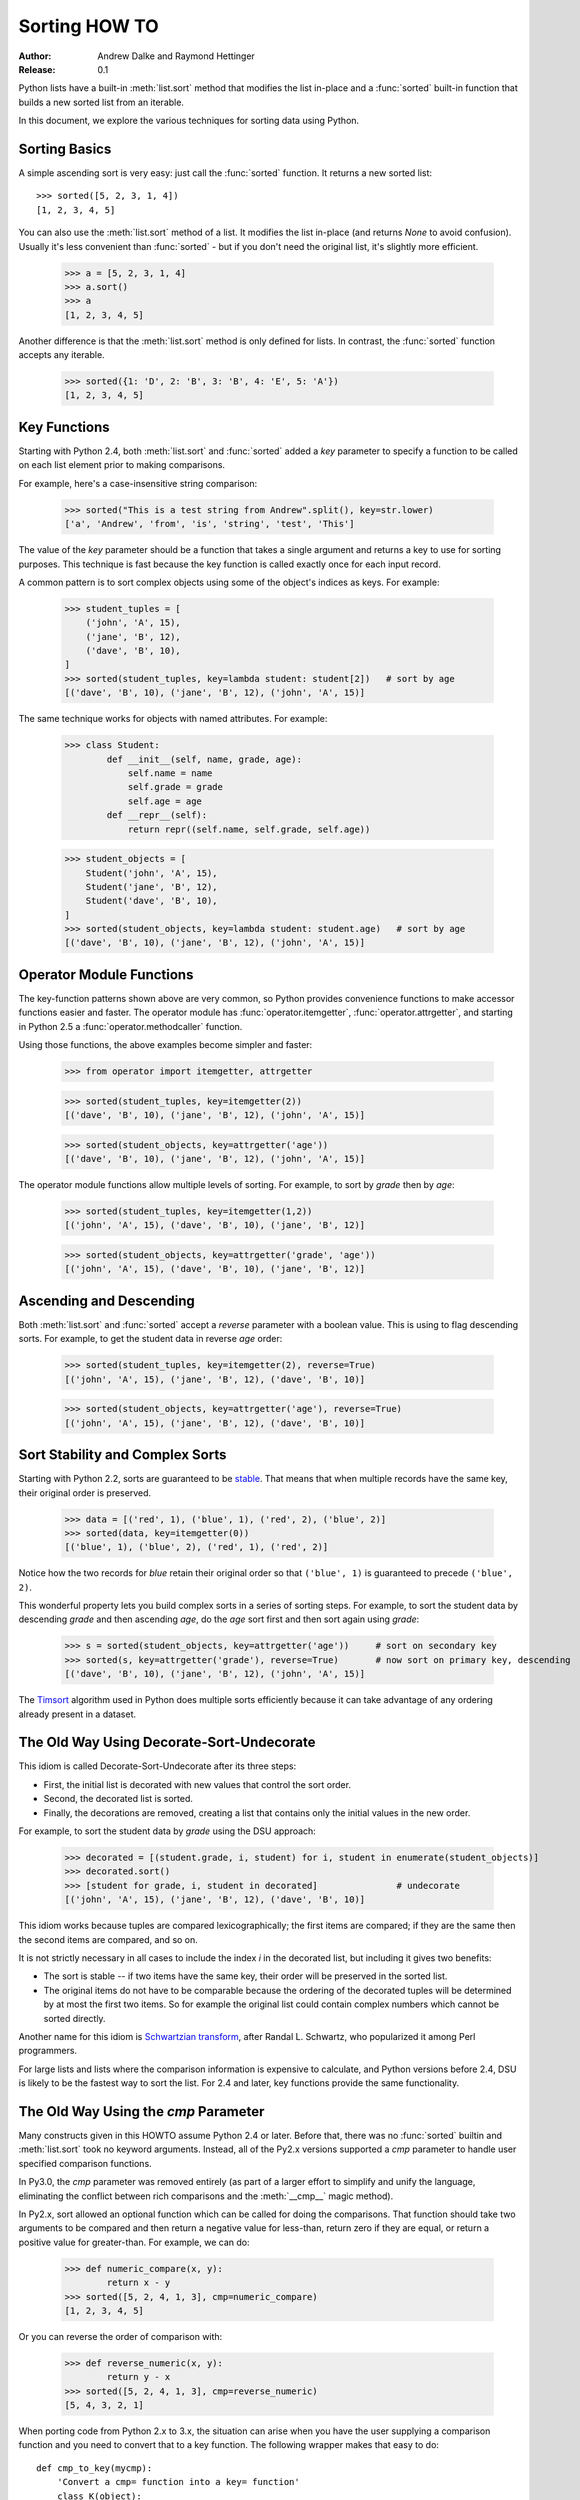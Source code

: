 Sorting HOW TO
**************

:Author: Andrew Dalke and Raymond Hettinger
:Release: 0.1


Python lists have a built-in :meth:`list.sort` method that modifies the list
in-place and a :func:`sorted` built-in function that builds a new sorted list
from an iterable.

In this document, we explore the various techniques for sorting data using Python.


Sorting Basics
==============

A simple ascending sort is very easy: just call the :func:`sorted` function. It
returns a new sorted list::

    >>> sorted([5, 2, 3, 1, 4])
    [1, 2, 3, 4, 5]

You can also use the :meth:`list.sort` method of a list. It modifies the list
in-place (and returns *None* to avoid confusion). Usually it's less convenient
than :func:`sorted` - but if you don't need the original list, it's slightly
more efficient.

    >>> a = [5, 2, 3, 1, 4]
    >>> a.sort()
    >>> a
    [1, 2, 3, 4, 5]

Another difference is that the :meth:`list.sort` method is only defined for
lists. In contrast, the :func:`sorted` function accepts any iterable.

    >>> sorted({1: 'D', 2: 'B', 3: 'B', 4: 'E', 5: 'A'})
    [1, 2, 3, 4, 5]

Key Functions
=============

Starting with Python 2.4, both :meth:`list.sort` and :func:`sorted` added a
*key* parameter to specify a function to be called on each list element prior to
making comparisons.

For example, here's a case-insensitive string comparison:

    >>> sorted("This is a test string from Andrew".split(), key=str.lower)
    ['a', 'Andrew', 'from', 'is', 'string', 'test', 'This']

The value of the *key* parameter should be a function that takes a single argument
and returns a key to use for sorting purposes. This technique is fast because
the key function is called exactly once for each input record.

A common pattern is to sort complex objects using some of the object's indices
as keys. For example:

    >>> student_tuples = [
        ('john', 'A', 15),
        ('jane', 'B', 12),
        ('dave', 'B', 10),
    ]
    >>> sorted(student_tuples, key=lambda student: student[2])   # sort by age
    [('dave', 'B', 10), ('jane', 'B', 12), ('john', 'A', 15)]

The same technique works for objects with named attributes. For example:

    >>> class Student:
            def __init__(self, name, grade, age):
                self.name = name
                self.grade = grade
                self.age = age
            def __repr__(self):
                return repr((self.name, self.grade, self.age))

    >>> student_objects = [
        Student('john', 'A', 15),
        Student('jane', 'B', 12),
        Student('dave', 'B', 10),
    ]
    >>> sorted(student_objects, key=lambda student: student.age)   # sort by age
    [('dave', 'B', 10), ('jane', 'B', 12), ('john', 'A', 15)]

Operator Module Functions
=========================

The key-function patterns shown above are very common, so Python provides
convenience functions to make accessor functions easier and faster. The operator
module has :func:`operator.itemgetter`, :func:`operator.attrgetter`, and
starting in Python 2.5 a :func:`operator.methodcaller` function.

Using those functions, the above examples become simpler and faster:

    >>> from operator import itemgetter, attrgetter

    >>> sorted(student_tuples, key=itemgetter(2))
    [('dave', 'B', 10), ('jane', 'B', 12), ('john', 'A', 15)]

    >>> sorted(student_objects, key=attrgetter('age'))
    [('dave', 'B', 10), ('jane', 'B', 12), ('john', 'A', 15)]

The operator module functions allow multiple levels of sorting. For example, to
sort by *grade* then by *age*:

    >>> sorted(student_tuples, key=itemgetter(1,2))
    [('john', 'A', 15), ('dave', 'B', 10), ('jane', 'B', 12)]

    >>> sorted(student_objects, key=attrgetter('grade', 'age'))
    [('john', 'A', 15), ('dave', 'B', 10), ('jane', 'B', 12)]

Ascending and Descending
========================

Both :meth:`list.sort` and :func:`sorted` accept a *reverse* parameter with a
boolean value. This is using to flag descending sorts. For example, to get the
student data in reverse *age* order:

    >>> sorted(student_tuples, key=itemgetter(2), reverse=True)
    [('john', 'A', 15), ('jane', 'B', 12), ('dave', 'B', 10)]

    >>> sorted(student_objects, key=attrgetter('age'), reverse=True)
    [('john', 'A', 15), ('jane', 'B', 12), ('dave', 'B', 10)]

Sort Stability and Complex Sorts
================================

Starting with Python 2.2, sorts are guaranteed to be `stable
<http://en.wikipedia.org/wiki/Sorting_algorithm#Stability>`_\. That means that
when multiple records have the same key, their original order is preserved.

    >>> data = [('red', 1), ('blue', 1), ('red', 2), ('blue', 2)]
    >>> sorted(data, key=itemgetter(0))
    [('blue', 1), ('blue', 2), ('red', 1), ('red', 2)]

Notice how the two records for *blue* retain their original order so that
``('blue', 1)`` is guaranteed to precede ``('blue', 2)``.

This wonderful property lets you build complex sorts in a series of sorting
steps. For example, to sort the student data by descending *grade* and then
ascending *age*, do the *age* sort first and then sort again using *grade*:

    >>> s = sorted(student_objects, key=attrgetter('age'))     # sort on secondary key
    >>> sorted(s, key=attrgetter('grade'), reverse=True)       # now sort on primary key, descending
    [('dave', 'B', 10), ('jane', 'B', 12), ('john', 'A', 15)]

The `Timsort <http://en.wikipedia.org/wiki/Timsort>`_ algorithm used in Python
does multiple sorts efficiently because it can take advantage of any ordering
already present in a dataset.

The Old Way Using Decorate-Sort-Undecorate
==========================================

This idiom is called Decorate-Sort-Undecorate after its three steps:

* First, the initial list is decorated with new values that control the sort order.

* Second, the decorated list is sorted.

* Finally, the decorations are removed, creating a list that contains only the
  initial values in the new order.

For example, to sort the student data by *grade* using the DSU approach:

    >>> decorated = [(student.grade, i, student) for i, student in enumerate(student_objects)]
    >>> decorated.sort()
    >>> [student for grade, i, student in decorated]               # undecorate
    [('john', 'A', 15), ('jane', 'B', 12), ('dave', 'B', 10)]

This idiom works because tuples are compared lexicographically; the first items
are compared; if they are the same then the second items are compared, and so
on.

It is not strictly necessary in all cases to include the index *i* in the
decorated list, but including it gives two benefits:

* The sort is stable -- if two items have the same key, their order will be
  preserved in the sorted list.

* The original items do not have to be comparable because the ordering of the
  decorated tuples will be determined by at most the first two items. So for
  example the original list could contain complex numbers which cannot be sorted
  directly.

Another name for this idiom is
`Schwartzian transform <http://en.wikipedia.org/wiki/Schwartzian_transform>`_\,
after Randal L. Schwartz, who popularized it among Perl programmers.

For large lists and lists where the comparison information is expensive to
calculate, and Python versions before 2.4, DSU is likely to be the fastest way
to sort the list. For 2.4 and later, key functions provide the same
functionality.

The Old Way Using the *cmp* Parameter
=====================================

Many constructs given in this HOWTO assume Python 2.4 or later. Before that,
there was no :func:`sorted` builtin and :meth:`list.sort` took no keyword
arguments. Instead, all of the Py2.x versions supported a *cmp* parameter to
handle user specified comparison functions.

In Py3.0, the *cmp* parameter was removed entirely (as part of a larger effort to
simplify and unify the language, eliminating the conflict between rich
comparisons and the :meth:`__cmp__` magic method).

In Py2.x, sort allowed an optional function which can be called for doing the
comparisons. That function should take two arguments to be compared and then
return a negative value for less-than, return zero if they are equal, or return
a positive value for greater-than. For example, we can do:

    >>> def numeric_compare(x, y):
            return x - y
    >>> sorted([5, 2, 4, 1, 3], cmp=numeric_compare)
    [1, 2, 3, 4, 5]

Or you can reverse the order of comparison with:

    >>> def reverse_numeric(x, y):
            return y - x
    >>> sorted([5, 2, 4, 1, 3], cmp=reverse_numeric)
    [5, 4, 3, 2, 1]

When porting code from Python 2.x to 3.x, the situation can arise when you have
the user supplying a comparison function and you need to convert that to a key
function. The following wrapper makes that easy to do::

    def cmp_to_key(mycmp):
        'Convert a cmp= function into a key= function'
        class K(object):
            def __init__(self, obj, *args):
                self.obj = obj
            def __lt__(self, other):
                return mycmp(self.obj, other.obj) < 0
            def __gt__(self, other):
                return mycmp(self.obj, other.obj) > 0
            def __eq__(self, other):
                return mycmp(self.obj, other.obj) == 0
            def __le__(self, other):
                return mycmp(self.obj, other.obj) <= 0
            def __ge__(self, other):
                return mycmp(self.obj, other.obj) >= 0
            def __ne__(self, other):
                return mycmp(self.obj, other.obj) != 0
        return K

To convert to a key function, just wrap the old comparison function:

    >>> sorted([5, 2, 4, 1, 3], key=cmp_to_key(reverse_numeric))
    [5, 4, 3, 2, 1]

In Python 2.7, the :func:`functools.cmp_to_key` function was added to the
functools module.

Odd and Ends
============

* For locale aware sorting, use :func:`locale.strxfrm` for a key function or
  :func:`locale.strcoll` for a comparison function.

* The *reverse* parameter still maintains sort stability (i.e. records with
  equal keys retain the original order). Interestingly, that effect can be
  simulated without the parameter by using the builtin :func:`reversed` function
  twice:

    >>> data = [('red', 1), ('blue', 1), ('red', 2), ('blue', 2)]
    >>> assert sorted(data, reverse=True) == list(reversed(sorted(reversed(data))))

* The sort routines are guaranteed to use :meth:`__lt__` when making comparisons
  between two objects. So, it is easy to add a standard sort order to a class by
  defining an :meth:`__lt__` method::

    >>> Student.__lt__ = lambda self, other: self.age < other.age
    >>> sorted(student_objects)
    [('dave', 'B', 10), ('jane', 'B', 12), ('john', 'A', 15)]

* Key functions need not depend directly on the objects being sorted. A key
  function can also access external resources. For instance, if the student grades
  are stored in a dictionary, they can be used to sort a separate list of student
  names:

    >>> students = ['dave', 'john', 'jane']
    >>> newgrades = {'john': 'F', 'jane':'A', 'dave': 'C'}
    >>> sorted(students, key=newgrades.__getitem__)
    ['jane', 'dave', 'john']
